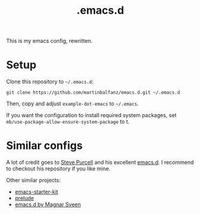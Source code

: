 #+TITLE: .emacs.d

This is my emacs config, rewritten.

* Setup

Clone this repository to =~/.emacs.d=:

#+BEGIN_SRC
git clone https://github.com/martinbalfanz/emacs.d.git ~/.emacs.d
#+END_SRC

Then, copy and adjust =example-dot-emacs= to =~/.emacs=.

If you want the configuration to install required system packages, set
=mb/use-package-allow-ensure-system-package= to t.

* Similar configs

A lot of credit goes to [[https://github.com/purcell][Steve Purcell]] and his excellent [[https://github.com/purcell/emacs.d][emacs.d]].  I
recommend to checkout his repository if you like mine.

Other similar projects:
- [[https://github.com/technomancy/emacs-starter-kit][emacs-starter-kit]]
- [[https://github.com/bbatsov/prelude][prelude]]
- [[https://github.com/magnars/.emacs.d][emacs.d by Magnar Sveen]]
